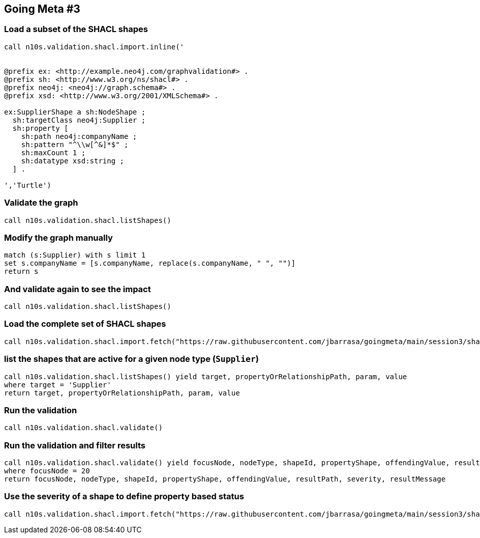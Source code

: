 ## Going Meta #3


### Load a subset of the SHACL shapes
[source, python]
----
call n10s.validation.shacl.import.inline('


@prefix ex: <http://example.neo4j.com/graphvalidation#> .
@prefix sh: <http://www.w3.org/ns/shacl#> .
@prefix neo4j: <neo4j://graph.schema#> .
@prefix xsd: <http://www.w3.org/2001/XMLSchema#> .

ex:SupplierShape a sh:NodeShape ;
  sh:targetClass neo4j:Supplier ;
  sh:property [
    sh:path neo4j:companyName ;
    sh:pattern "^\\w[^&]*$" ;
    sh:maxCount 1 ;        
    sh:datatype xsd:string ;
  ] .

','Turtle')
----

### Validate the graph
[source,python]
----
call n10s.validation.shacl.listShapes() 
----

### Modify the graph manually
[source, python]
----
match (s:Supplier) with s limit 1
set s.companyName = [s.companyName, replace(s.companyName, " ", "")]
return s
----

### And validate again to see the impact
[source,python]
----
call n10s.validation.shacl.listShapes() 
----

### Load the complete set of SHACL shapes
[source, python]
----
call n10s.validation.shacl.import.fetch("https://raw.githubusercontent.com/jbarrasa/goingmeta/main/session3/shapes/northwind-shacl.ttl","Turtle")
----

### list the shapes that are active for a given node type (`Supplier`)
[source,python]
----
call n10s.validation.shacl.listShapes() yield target, propertyOrRelationshipPath, param, value
where target = 'Supplier'
return target, propertyOrRelationshipPath, param, value
----

### Run the validation
[source, python]
----
call n10s.validation.shacl.validate() 
----


### Run the validation and filter results
[source, python]
----
call n10s.validation.shacl.validate() yield focusNode, nodeType, shapeId, propertyShape, offendingValue, resultPath, severity, resultMessage
where focusNode = 20
return focusNode, nodeType, shapeId, propertyShape, offendingValue, resultPath, severity, resultMessage
----


### Use the severity of a shape to define property based status
[source, python]
----
call n10s.validation.shacl.import.fetch("https://raw.githubusercontent.com/jbarrasa/goingmeta/main/session3/shapes/northwind-custom-sev-shacl.ttl","Turtle")
----

